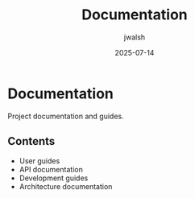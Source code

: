 #+TITLE: Documentation
#+AUTHOR: jwalsh
#+DATE: 2025-07-14

* Documentation

Project documentation and guides.

** Contents

- User guides
- API documentation
- Development guides
- Architecture documentation